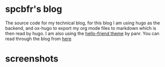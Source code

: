 
* spcbfr's blog
The source code for my technical blog, for this blog I am using hugo as the backend, and ox-hugo to export my org mode files to markdown which is then read by hugo. I am also using the [[https://github.com/panr/hugo-theme-hello-friend/][hello-friend theme]] by panr.
You can read through the blog from [[https:spcbfr.vercel.app][here]]
* screenshots
[[./static/img/blog.png]]
